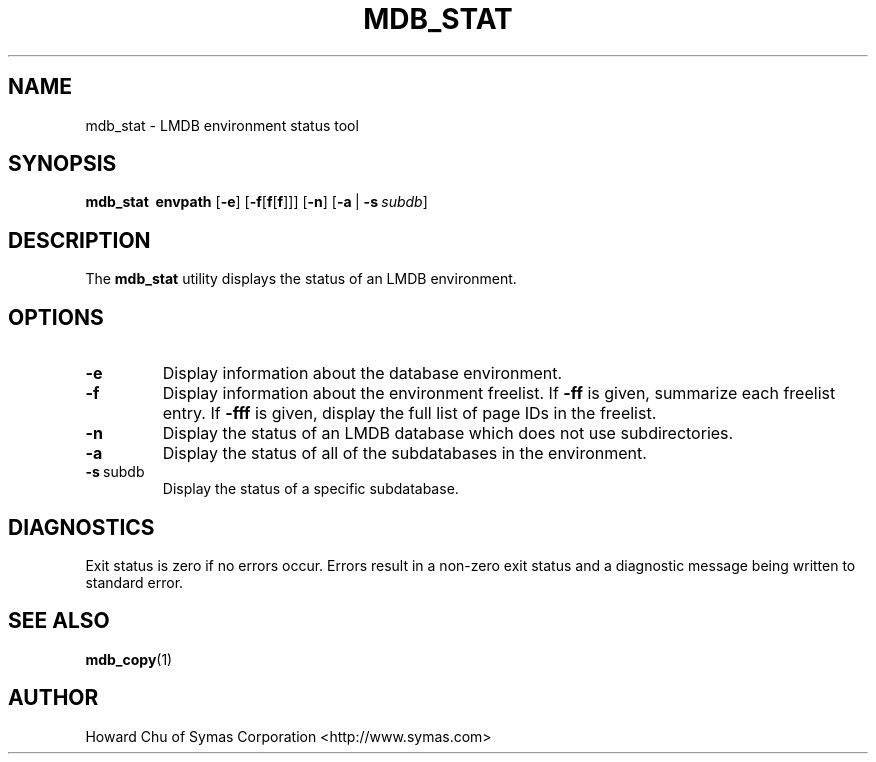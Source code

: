 .TH MDB_STAT 1 "2012/12/12" "LMDB 0.9.5"
.\" Copyright 2012 Howard Chu, Symas Corp. All Rights Reserved.
.\" Copying restrictions apply.  See COPYRIGHT/LICENSE.
.SH NAME
mdb_stat \- LMDB environment status tool
.SH SYNOPSIS
.B mdb_stat
.BR \ envpath
[\c
.BR \-e ]
[\c
.BR \-f [ f [ f ]]]
[\c
.BR \-n ]
[\c
.BR \-a \ |
.BI \-s \ subdb\fR]
.SH DESCRIPTION
The
.B mdb_stat
utility displays the status of an LMDB environment.
.SH OPTIONS
.TP
.BR \-e
Display information about the database environment.
.TP
.BR \-f
Display information about the environment freelist.
If \fB\-ff\fP is given, summarize each freelist entry.
If \fB\-fff\fP is given, display the full list of page IDs in the freelist.
.TP
.BR \-n
Display the status of an LMDB database which does not use subdirectories.
.TP
.BR \-a
Display the status of all of the subdatabases in the environment.
.TP
.BR \-s \ subdb
Display the status of a specific subdatabase.
.SH DIAGNOSTICS
Exit status is zero if no errors occur.
Errors result in a non-zero exit status and
a diagnostic message being written to standard error.
.SH "SEE ALSO"
.BR mdb_copy (1)
.SH AUTHOR
Howard Chu of Symas Corporation <http://www.symas.com>
